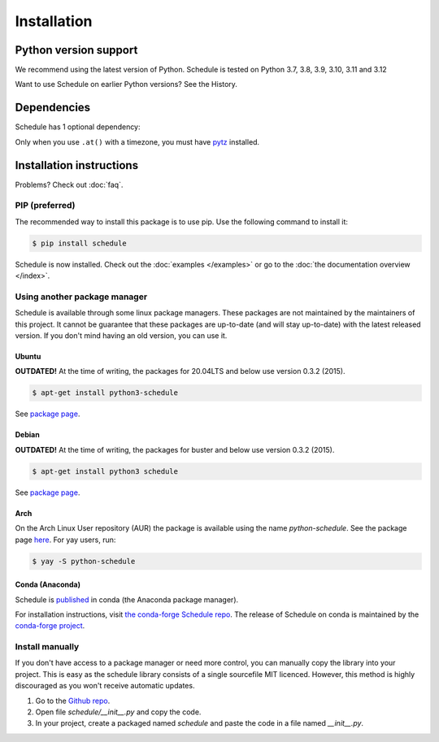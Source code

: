 Installation
============


Python version support
######################

We recommend using the latest version of Python.
Schedule is tested on Python 3.7, 3.8, 3.9, 3.10, 3.11 and 3.12

Want to use Schedule on earlier Python versions? See the History.


Dependencies
############

Schedule has 1 optional dependency:

Only when you use ``.at()`` with a timezone, you must have `pytz <https://pypi.org/project/pytz/>`_ installed.

Installation instructions
#########################

Problems? Check out :doc:`faq`.

PIP (preferred)
***************
The recommended way to install this package is to use pip.
Use the following command to install it:

.. code-block:: bash

    $ pip install schedule

Schedule is now installed.
Check out the :doc:`examples </examples>` or go to the :doc:`the documentation overview </index>`.


Using another package manager
*****************************
Schedule is available through some linux package managers.
These packages are not maintained by the maintainers of this project.
It cannot be guarantee that these packages are up-to-date (and will stay up-to-date) with the latest released version.
If you don't mind having an old version, you can use it.

Ubuntu
-------

**OUTDATED!** At the time of writing, the packages for 20.04LTS and below use version 0.3.2 (2015).

.. code-block:: bash

    $ apt-get install python3-schedule

See `package page <https://packages.ubuntu.com/search?keywords=python3-schedule>`__.

Debian
------

**OUTDATED!** At the time of writing, the packages for buster and below use version 0.3.2 (2015).

.. code-block:: bash

    $ apt-get install python3 schedule

See `package page <https://packages.debian.org/search?searchon=names&keywords=+python3-schedule>`__.

Arch
----

On the Arch Linux User repository (AUR) the package is available using the name `python-schedule`.
See the package page `here <https://aur.archlinux.org/packages/python-schedule/>`__.
For yay users, run:

.. code-block:: bash

    $ yay -S python-schedule

Conda (Anaconda)
----------------

Schedule is `published <https://anaconda.org/conda-forge/schedule>`__ in conda (the Anaconda package manager).

For installation instructions, visit `the conda-forge Schedule repo <https://github.com/conda-forge/schedule-feedstock#installing-schedule>`__.
The release of Schedule on conda is maintained by the `conda-forge project <https://conda-forge.org/>`__.

Install manually
**************************
If you don't have access to a package manager or need more control, you can manually copy the library into your project.
This is easy as the schedule library consists of a single sourcefile MIT licenced.
However, this method is highly discouraged as you won't receive automatic updates.

1. Go to the `Github repo <https://github.com/dbader/schedule>`_.
2. Open file `schedule/__init__.py` and copy the code.
3. In your project, create a packaged named `schedule` and paste the code in a file named `__init__.py`.
